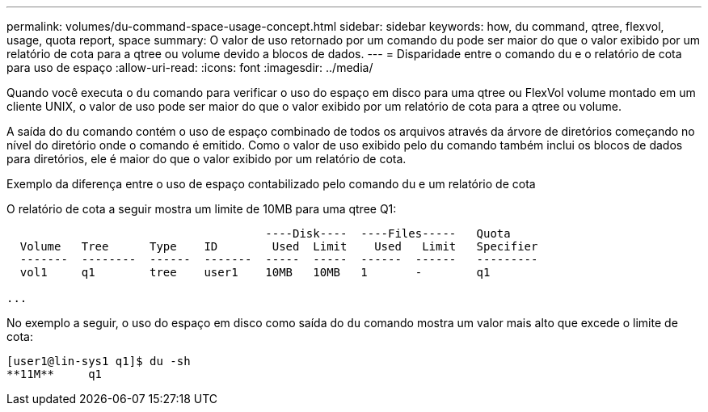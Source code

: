 ---
permalink: volumes/du-command-space-usage-concept.html 
sidebar: sidebar 
keywords: how, du command, qtree, flexvol, usage, quota report, space 
summary: O valor de uso retornado por um comando du pode ser maior do que o valor exibido por um relatório de cota para a qtree ou volume devido a blocos de dados. 
---
= Disparidade entre o comando du e o relatório de cota para uso de espaço
:allow-uri-read: 
:icons: font
:imagesdir: ../media/


[role="lead"]
Quando você executa o `du` comando para verificar o uso do espaço em disco para uma qtree ou FlexVol volume montado em um cliente UNIX, o valor de uso pode ser maior do que o valor exibido por um relatório de cota para a qtree ou volume.

A saída do `du` comando contém o uso de espaço combinado de todos os arquivos através da árvore de diretórios começando no nível do diretório onde o comando é emitido. Como o valor de uso exibido pelo `du` comando também inclui os blocos de dados para diretórios, ele é maior do que o valor exibido por um relatório de cota.

.Exemplo da diferença entre o uso de espaço contabilizado pelo comando du e um relatório de cota
O relatório de cota a seguir mostra um limite de 10MB para uma qtree Q1:

[listing]
----

                                      ----Disk----  ----Files-----   Quota
  Volume   Tree      Type    ID        Used  Limit    Used   Limit   Specifier
  -------  --------  ------  -------  -----  -----  ------  ------   ---------
  vol1     q1        tree    user1    10MB   10MB   1       -        q1

...
----
No exemplo a seguir, o uso do espaço em disco como saída do `du` comando mostra um valor mais alto que excede o limite de cota:

[listing]
----
[user1@lin-sys1 q1]$ du -sh
**11M**     q1
----